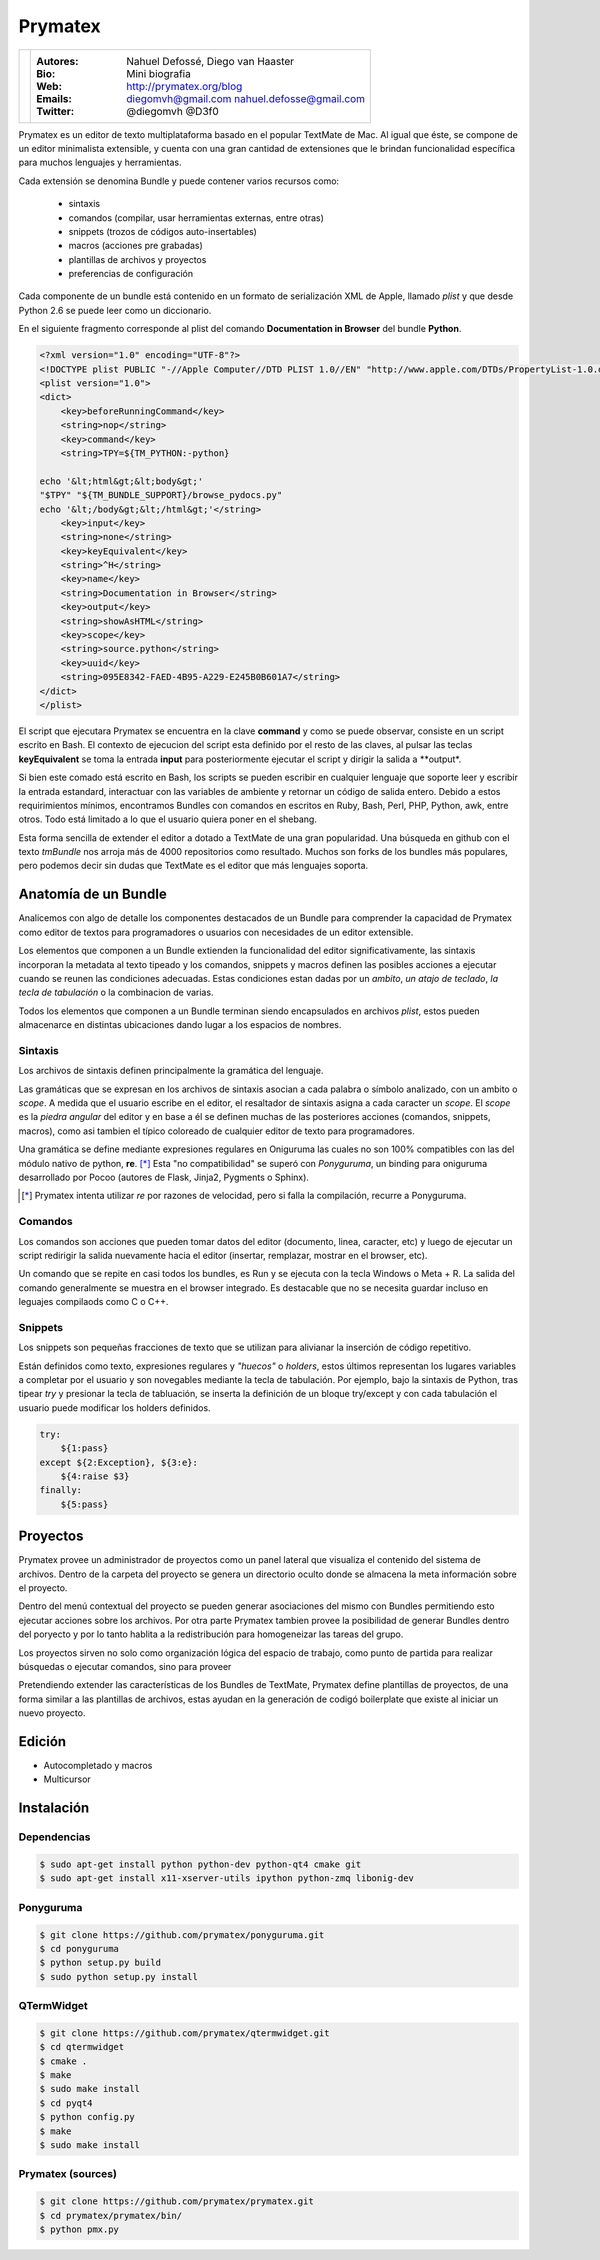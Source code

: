 Prymatex
========

.. class:: endnote

+-------------------------------+-----------------------------------------------------------------+
| .. image:: imagenes/nah.jpg   |                                                                 |
| .. image:: imagenes/die.jpg   | :Autores: Nahuel Defossé, Diego van Haaster                     |
|    :class: right foto         |                                                                 |
|                               | :Bio:                                                           |
|                               |     Mini biografia                                              |
|                               |                                                                 |
|                               | :Web: http://prymatex.org/blog                                  |
|                               |                                                                 |
|                               | :Emails:  diegomvh@gmail.com nahuel.defosse@gmail.com           |
|                               |                                                                 |
|                               | :Twitter: @diegomvh @D3f0                                       |
+-------------------------------+-----------------------------------------------------------------+


Prymatex es un editor de texto multiplataforma basado en el popular TextMate de Mac.
Al igual que éste, se compone de un editor minimalista extensible,
y cuenta con una gran cantidad de extensiones que le brindan funcionalidad específica
para muchos lenguajes y herramientas.


Cada extensión se denomina Bundle y puede contener varios recursos como:

  - sintaxis
  
  - comandos (compilar, usar herramientas externas, entre otras)
  
  - snippets (trozos de códigos auto-insertables)
    
  - macros (acciones pre grabadas)

  - plantillas de archivos y proyectos
  
  - preferencias de configuración

Cada componente de un bundle está contenido en un formato de serialización XML
de Apple, llamado *plist* y que desde Python 2.6 se puede leer como un diccionario.
 
En el siguiente fragmento corresponde al plist del comando
**Documentation in Browser** del bundle **Python**.

.. code-block:: XML

    <?xml version="1.0" encoding="UTF-8"?>
    <!DOCTYPE plist PUBLIC "-//Apple Computer//DTD PLIST 1.0//EN" "http://www.apple.com/DTDs/PropertyList-1.0.dtd">
    <plist version="1.0">
    <dict>
    	<key>beforeRunningCommand</key>
    	<string>nop</string>
    	<key>command</key>
    	<string>TPY=${TM_PYTHON:-python}
    
    echo '&lt;html&gt;&lt;body&gt;'
    "$TPY" "${TM_BUNDLE_SUPPORT}/browse_pydocs.py"
    echo '&lt;/body&gt;&lt;/html&gt;'</string>
    	<key>input</key>
    	<string>none</string>
    	<key>keyEquivalent</key>
    	<string>^H</string>
    	<key>name</key>
    	<string>Documentation in Browser</string>
    	<key>output</key>
    	<string>showAsHTML</string>
    	<key>scope</key>
    	<string>source.python</string>
    	<key>uuid</key>
    	<string>095E8342-FAED-4B95-A229-E245B0B601A7</string>
    </dict>
    </plist>

El script que ejecutara Prymatex se encuentra en la clave **command** y
como se puede observar, consiste en un script escrito en Bash.
El contexto de ejecucion del script esta definido por el resto de las claves,
al pulsar las teclas **keyEquivalent** se toma la entrada **input**
para posteriormente ejecutar el script y dirigir la salida a **output*.


Si bien este comado está escrito en Bash, los scripts se pueden 
escribir en cualquier lenguaje que soporte leer y escribir la entrada estandard,
interactuar con las variables de ambiente y retornar un código de salida entero.
Debido a estos requirimientos mínimos, encontramos Bundles con comandos en
escritos en Ruby, Bash, Perl, PHP, Python, awk, entre otros. Todo está limitado
a lo que el usuario quiera poner en el shebang.


Esta forma sencilla de extender el editor a dotado a TextMate de 
una gran popularidad. Una búsqueda en github con el texto *tmBundle*
nos arroja más de 4000 repositorios como resultado. Muchos son forks
de los bundles más populares, pero podemos decir sin dudas que TextMate es el 
editor que más lenguajes soporta.


Anatomía de un Bundle
*********************

Analicemos con algo de detalle los componentes destacados de un Bundle para
comprender la capacidad de Prymatex como editor de textos para programadores
o usuarios con necesidades de un editor extensible.


Los elementos que componen a un Bundle extienden la funcionalidad del editor
significativamente, las sintaxis incorporan la metadata al texto tipeado y 
los comandos, snippets y macros definen las posibles acciones a ejecutar cuando
se reunen las condiciones adecuadas. Estas condiciones estan dadas por un 
*ambito*, *un atajo de teclado*, *la tecla de tabulación* o la combinacion de
varias.


Todos los elementos que componen a un Bundle terminan siendo encapsulados en
archivos *plist*, estos pueden almacenarce en distintas ubicaciones dando lugar
a los espacios de nombres.


Sintaxis
--------

Los archivos de sintaxis definen principalmente la gramática del lenguaje.


Las gramáticas que se expresan en los archivos de sintaxis asocian a cada
palabra o símbolo analizado, con un ambito o *scope*. A medida que el usuario
escribe en el editor, el resaltador de sintaxis asigna a cada caracter un *scope*.
El *scope* es la *piedra angular* del editor y en base a él se definen muchas de
las posteriores acciones (comandos, snippets, macros), como asi tambien el
típico coloreado de cualquier editor de texto para programadores.

.. image:: imagenes/themes.png
  :scale: 40%


Una gramática se define mediante expresiones regulares en Oniguruma las cuales
no son 100% compatibles con las del módulo nativo de python, **re**. [*]_
Esta "no compatibilidad" se superó con *Ponyguruma*, un binding para oniguruma
desarrollado por Pocoo (autores de Flask, Jinja2, Pygments o Sphinx).


.. [*] Prymatex intenta utilizar *re* por razones de velocidad, pero
        si falla la compilación, recurre a Ponyguruma.


Comandos
--------

Los comandos son acciones que pueden tomar datos del editor (documento, linea,
caracter, etc) y luego de ejecutar un script redirigir la salida nuevamente
hacia el editor (insertar, remplazar, mostrar en el browser, etc). 


Un comando que se repite en casi todos los bundles, es Run y se ejecuta con la
tecla Windows o Meta + R. La salida del comando generalmente se muestra en el
browser integrado. Es destacable que no se necesita guardar incluso en 
leguajes compilaods como C o C++.


Snippets
--------

Los snippets son pequeñas fracciones de texto que se utilizan para alivianar la
inserción de código repetitivo. 


Están definidos como texto, expresiones regulares y *"huecos"* o *holders*, 
estos últimos representan los lugares variables a completar por el usuario
y son novegables mediante la tecla de tabulación. Por ejemplo, bajo la sintaxis
de Python, tras tipear *try* y presionar la tecla de tabluación, se inserta la
definición de un bloque try/except y con cada tabulación el usuario puede
modificar los holders definidos.

.. code-block:: python

    try:
    	${1:pass}
    except ${2:Exception}, ${3:e}:
    	${4:raise $3}
    finally:
    	${5:pass}


Proyectos
*********

.. Administración de varios proyectos, cada proyecto
.. Mencionar los templates de proyectos y los bundles en los proyectos 

Prymatex provee un administrador de proyectos como un panel lateral que
visualiza el contenido del sistema de archivos. Dentro de la carpeta del proyecto
se genera un directorio oculto donde se almacena la meta información sobre 
el proyecto.

.. image:: imagenes/project.png

Dentro del menú contextual del proyecto se pueden generar asociaciones
del mismo con Bundles permitiendo esto ejecutar acciones sobre los archivos.
Por otra parte Prymatex tambien provee la posibilidad de generar Bundles dentro
del poryecto y por lo tanto hablita a la redistribución para homogeneizar las
tareas del grupo.

Los proyectos sirven no solo como organización lógica del espacio de trabajo,
como punto de partida para realizar búsquedas o ejecutar comandos, sino para proveer 

Pretendiendo extender las características de los Bundles de TextMate, Prymatex
define plantillas de proyectos, de una forma similar a las plantillas de
archivos, estas ayudan en la generación de codigó boilerplate que existe al
iniciar un nuevo proyecto.

Edición
*******

* Autocompletado y macros
* Multicursor


Instalación
***********

Dependencias
------------

.. code-block:: bash

    $ sudo apt-get install python python-dev python-qt4 cmake git
    $ sudo apt-get install x11-xserver-utils ipython python-zmq libonig-dev
    
Ponyguruma
----------

.. code-block:: bash

    $ git clone https://github.com/prymatex/ponyguruma.git
    $ cd ponyguruma
    $ python setup.py build
    $ sudo python setup.py install
    
QTermWidget
-----------

.. code-block:: bash

    $ git clone https://github.com/prymatex/qtermwidget.git
    $ cd qtermwidget
    $ cmake .
    $ make
    $ sudo make install
    $ cd pyqt4
    $ python config.py
    $ make 
    $ sudo make install

Prymatex (sources)
------------------

.. code-block:: bash

    $ git clone https://github.com/prymatex/prymatex.git
    $ cd prymatex/prymatex/bin/
    $ python pmx.py
